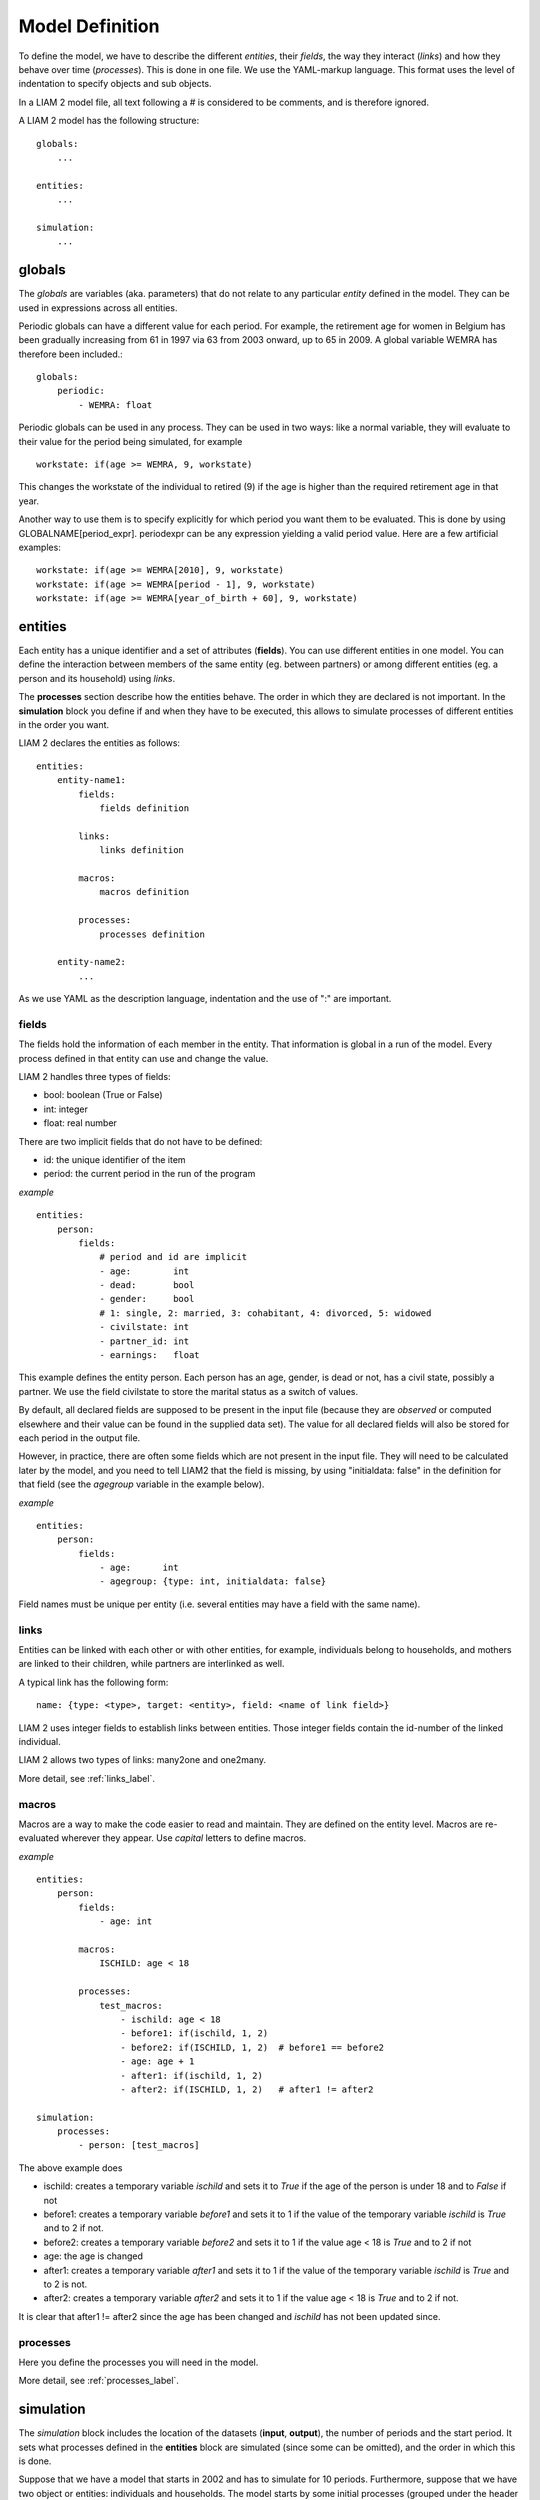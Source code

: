 ﻿.. highlight:: yaml

Model Definition
################

To define the model, we have to describe the different *entities*, 
their *fields*, the way they interact (*links*) and how they behave over time
(*processes*). This is done in one file. We use the YAML-markup language.
This format uses the level of indentation to specify objects and sub objects.

In a LIAM 2 model file, all text following a # is considered to be comments, and
is therefore ignored.

A LIAM 2 model has the following structure: ::

    globals:
        ...

    entities:
        ...

    simulation:
        ...
        
globals
=======

The *globals* are variables (aka. parameters) that do not relate to any 
particular *entity* defined in the model. They can be used in expressions across
all entities.

Periodic globals can have a different value for each period. For example, the
retirement age for women in Belgium has been gradually increasing from 61 in 
1997 via 63 from 2003 onward, up to 65 in 2009. A global variable WEMRA has
therefore been included.::

    globals:
        periodic:
            - WEMRA: float

Periodic globals can be used in any process. They can be used in two ways: like
a normal variable, they will evaluate to their value for the period being
simulated, for example ::

    workstate: if(age >= WEMRA, 9, workstate)

This changes the workstate of the individual to retired (9) if the age is higher
than the required retirement age in that year.

Another way to use them is to specify explicitly for which period you want them
to be evaluated. This is done by using GLOBALNAME[period_expr]. periodexpr can
be any expression yielding a valid period value. Here are a few artificial 
examples: ::

    workstate: if(age >= WEMRA[2010], 9, workstate)
    workstate: if(age >= WEMRA[period - 1], 9, workstate)
    workstate: if(age >= WEMRA[year_of_birth + 60], 9, workstate)

entities
========

Each entity has a unique identifier and a set of attributes (**fields**). You
can use different entities in one model. You can define the interaction between
members of the same entity (eg. between partners) or among different entities
(eg. a person and its household) using *links*.

The **processes** section describe how the entities behave. The order in which
they are declared is not important. In the **simulation** block you define if
and when they have to be executed, this allows to simulate processes of
different entities in the order you want.


LIAM 2 declares the entities as follows: ::

    entities:
        entity-name1:
            fields:  
                fields definition
            
            links:   
                links definition
                
            macros:
                macros definition
                
            processes:   
                processes definition
                
        entity-name2:
            ...
            
As we use YAML as the description language, indentation and the use of ":" are
important.

fields
------

The fields hold the information of each member in the entity. That information
is global in a run of the model. Every process defined in that entity can use
and change the value. 

LIAM 2 handles three types of fields:

- bool: boolean (True or False)
- int: integer
- float: real number

There are two implicit fields that do not have to be defined:

- id: the unique identifier of the item
- period: the current period in the run of the program

*example* ::

    entities:
        person:
            fields:
                # period and id are implicit
                - age:        int
                - dead:       bool
                - gender:     bool
                # 1: single, 2: married, 3: cohabitant, 4: divorced, 5: widowed 
                - civilstate: int
                - partner_id: int
                - earnings:   float

This example defines the entity person. Each person has an age, gender, is dead
or not, has a civil state, possibly a partner. We use the field civilstate to
store the marital status as a switch of values.

By default, all declared fields are supposed to be present in the input file
(because they are *observed* or computed elsewhere and their value can be
found in the supplied data set). The value for all declared fields will also be
stored for each period in the output file. 

However, in practice, there are often some fields which are not present in the
input file. They will need to be calculated later by the model, and you need to
tell LIAM2 that the field is missing, by using "initialdata: false" in the
definition for that field (see the *agegroup* variable in the example below).

*example* ::

    entities:
        person:
            fields:
                - age:      int
                - agegroup: {type: int, initialdata: false}

Field names must be unique per entity (i.e. several entities may have a field
with the same name). 


links
-----

Entities can be linked with each other or with other entities, for example, 
individuals belong to households, and mothers are linked to their children, 
while partners are interlinked as well.

A typical link has the following form: ::

    name: {type: <type>, target: <entity>, field: <name of link field>}
    
LIAM 2 uses integer fields to establish links between entities. Those
integer fields contain the id-number of the linked individual.    

LIAM 2 allows two types of links: many2one and one2many.

More detail, see :ref:`links_label`.


macros
------

Macros are a way to make the code easier to read and maintain. They are defined
on the entity level. Macros are re-evaluated wherever they appear. Use *capital*
letters to define macros.

*example* ::

    entities:
        person:
            fields:
                - age: int
          
            macros:
                ISCHILD: age < 18

            processes:
                test_macros: 
                    - ischild: age < 18
                    - before1: if(ischild, 1, 2)
                    - before2: if(ISCHILD, 1, 2)  # before1 == before2
                    - age: age + 1
                    - after1: if(ischild, 1, 2)
                    - after2: if(ISCHILD, 1, 2)   # after1 != after2 
                    
    simulation:
        processes:
            - person: [test_macros]

                    
The above example does

- ischild: creates a temporary variable *ischild* and sets it to *True* if the age of the person is under 18 and to *False* if not
- before1: creates a temporary variable *before1* and sets it to 1 if the value of the temporary variable *ischild* is *True* and to 2 if not.
- before2: creates a temporary variable *before2* and sets it to 1 if the value age < 18 is *True* and to 2 if not
- age: the age is changed
- after1: creates a temporary variable *after1* and sets it to 1 if the value of the temporary variable *ischild* is *True* and to 2 is not.
- after2: creates a temporary variable *after2* and sets it to 1 if the value age < 18 is *True* and to 2 if not.

It is clear that after1 != after2 since the age has been changed and *ischild* has not been updated since.


processes
---------

Here you define the processes you will need in the model. 

More detail, see :ref:`processes_label`.


simulation
==========

The *simulation* block includes the location of the datasets (**input**, **output**), the number of periods and
the start period. It sets what processes defined in the **entities** block are simulated (since some can be
omitted), and the order in which this is done.

Suppose that we have a model that starts in 2002 and has to simulate for 10 periods. Furthermore, suppose that we have two
object or entities: individuals and households. The model starts by some initial processes (grouped under the header *init*)
that precede the actual prospective simulation of the model, and that only apply to the observed dataset in 2002. These
initial simulations can pertain to the level of the individual or the household. Use the *init* block to calculate variables
for the starting period.

The prospective part of the model starts by a number of sub-processes setting the household size and composition. Next, two
processes apply on the level of the individual, changing the age and agegroup. Finally, mortality and fertility are
simulated. Seeing that this changes the numbers of individuals in households, the process establishing the household size
and composition is again used.

*example* ::

    simulation: 
        init:
            - household: [household_composition]
            - person: [agegroup]
    
        processes:  
            - household: [household_composition]
            - person: [
                   age, agegroup,
                   dead_procedure, birth
               ]
            - household: [household_composition]

        input:      
            path: liam2         # optional 
            file: base.h5
        output:
            path: liam2         # optional  
            file: simulation.h5
        start_period: 2002
        periods: 10
        skip_shows: True        # optional
        random_seed: 5235       # optional
        assertions: warn        # optional
        default_entity: person  # optional



processes
---------

This block defines which processes are executed and in what order. They will be
executed for each period starting from *start_period* for *periods* times. 
Since processes are defined on a specific entities (they change the values of 
items of that entity), you have to specify the entity before each list of 
process. Note that you can execute the same process more than once during a
simulation and that you can alternate between entities in the simulation of a
period. 

In the example you see that after dead_procedure and birth, the
household_composition procedure is re-executed.

init
----

Every process specified here is only executed in the last period before
*start period* (start_period - 1). You can use it to calculate (initialise)
variables derived from observed data. This section is optional (it can be
entirely omitted).

input
-----

The initial (observed) data is read from the file specified in the *input* entry. 

Specifying the *path* is optional. If it is omitted, it defaults to the
directory where the simulation file is located.

The hdf5-file format can be browsed with *vitables*
(http://vitables.berlios.de/) or another hdf5-browser available on the net.

output
------

The simulation result is stored in the file specified in the *output* entry.
Only the variables defined at the *entity* level are stored. Temporary (local)
variables are not saved. The output file contains values for each period and
each field and each item.

Specifying the *path* is optional. If it is omitted, it defaults to the
directory where the simulation file is located.

start_period
------------

Defines the first period (integer) to be simulated. 

periods
-------

Defines the number of periods (integer) to be simulated.

random_seed
-----------

Defines the starting point (integer) of the pseudo-random generator. This
section is optional. This can be useful if you want to have several runs of a
simulation use the same random numbers.

skip_shows
----------

If set to True, makes all show() functions do nothing. This can speed up
simulations which include many shows (usually for debugging).

assertions
----------

This option can take any of the following values:

raise
  interrupt the simulation if an assertion fails (this is the default).

warn
  display a warning message.

skip
  do not run the assertions at all. 

default_entity
--------------

If set to the name of an entity, the interactive console will start in that
entity.